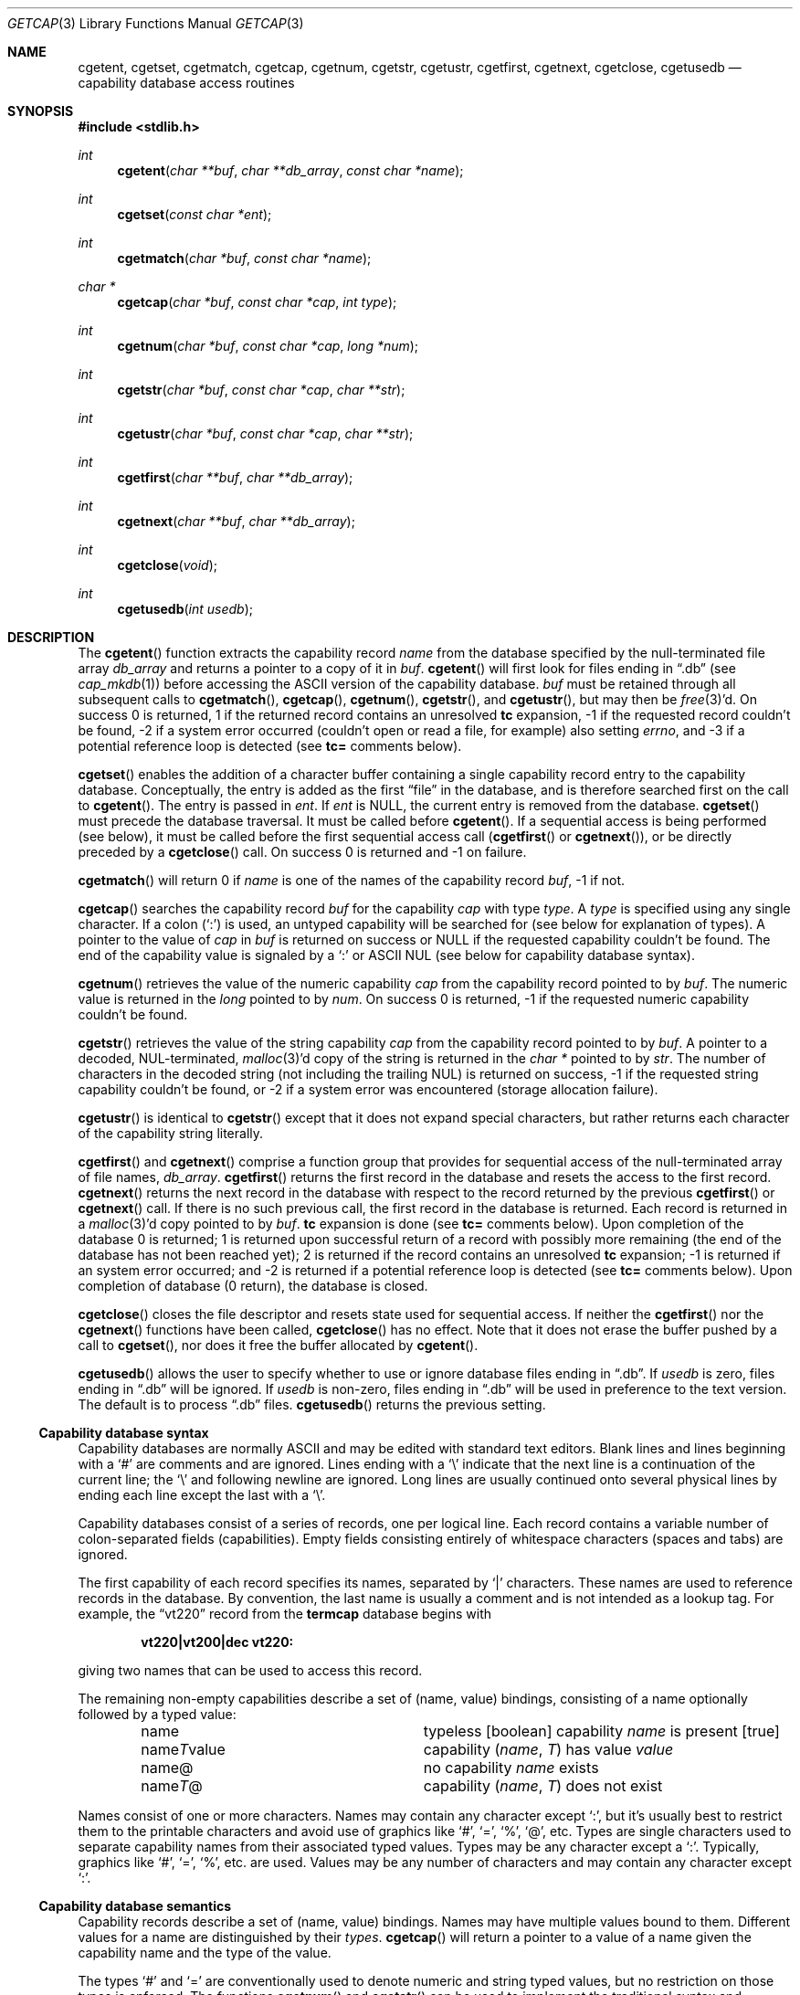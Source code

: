 .\"	$OpenBSD: getcap.3,v 1.35 2013/06/05 03:39:22 tedu Exp $
.\"
.\" Copyright (c) 1992, 1993
.\"	The Regents of the University of California.  All rights reserved.
.\"
.\" This code is derived from software contributed to Berkeley by
.\" Casey Leedom of Lawrence Livermore National Laboratory.
.\"
.\" Redistribution and use in source and binary forms, with or without
.\" modification, are permitted provided that the following conditions
.\" are met:
.\" 1. Redistributions of source code must retain the above copyright
.\"    notice, this list of conditions and the following disclaimer.
.\" 2. Redistributions in binary form must reproduce the above copyright
.\"    notice, this list of conditions and the following disclaimer in the
.\"    documentation and/or other materials provided with the distribution.
.\" 3. Neither the name of the University nor the names of its contributors
.\"    may be used to endorse or promote products derived from this software
.\"    without specific prior written permission.
.\"
.\" THIS SOFTWARE IS PROVIDED BY THE REGENTS AND CONTRIBUTORS ``AS IS'' AND
.\" ANY EXPRESS OR IMPLIED WARRANTIES, INCLUDING, BUT NOT LIMITED TO, THE
.\" IMPLIED WARRANTIES OF MERCHANTABILITY AND FITNESS FOR A PARTICULAR PURPOSE
.\" ARE DISCLAIMED.  IN NO EVENT SHALL THE REGENTS OR CONTRIBUTORS BE LIABLE
.\" FOR ANY DIRECT, INDIRECT, INCIDENTAL, SPECIAL, EXEMPLARY, OR CONSEQUENTIAL
.\" DAMAGES (INCLUDING, BUT NOT LIMITED TO, PROCUREMENT OF SUBSTITUTE GOODS
.\" OR SERVICES; LOSS OF USE, DATA, OR PROFITS; OR BUSINESS INTERRUPTION)
.\" HOWEVER CAUSED AND ON ANY THEORY OF LIABILITY, WHETHER IN CONTRACT, STRICT
.\" LIABILITY, OR TORT (INCLUDING NEGLIGENCE OR OTHERWISE) ARISING IN ANY WAY
.\" OUT OF THE USE OF THIS SOFTWARE, EVEN IF ADVISED OF THE POSSIBILITY OF
.\" SUCH DAMAGE.
.\"
.Dd $Mdocdate: June 5 2013 $
.Dt GETCAP 3
.Os
.Sh NAME
.Nm cgetent ,
.Nm cgetset ,
.Nm cgetmatch ,
.Nm cgetcap ,
.Nm cgetnum ,
.Nm cgetstr ,
.Nm cgetustr ,
.Nm cgetfirst ,
.Nm cgetnext ,
.Nm cgetclose ,
.Nm cgetusedb
.Nd capability database access routines
.Sh SYNOPSIS
.In stdlib.h
.Ft int
.Fn cgetent "char **buf" "char **db_array" "const char *name"
.Ft int
.Fn cgetset "const char *ent"
.Ft int
.Fn cgetmatch "char *buf" "const char *name"
.Ft char *
.Fn cgetcap "char *buf" "const char *cap" "int type"
.Ft int
.Fn cgetnum "char *buf" "const char *cap" "long *num"
.Ft int
.Fn cgetstr "char *buf" "const char *cap" "char **str"
.Ft int
.Fn cgetustr "char *buf" "const char *cap" "char **str"
.Ft int
.Fn cgetfirst "char **buf" "char **db_array"
.Ft int
.Fn cgetnext "char **buf" "char **db_array"
.Ft int
.Fn cgetclose "void"
.Ft int
.Fn cgetusedb "int usedb"
.Sh DESCRIPTION
The
.Fn cgetent
function extracts the capability record
.Fa name
from the database specified by the null-terminated
file array
.Fa db_array
and returns a pointer to a
copy of it in
.Fa buf .
.Fn cgetent
will first look for files ending in
.Dq .db
(see
.Xr cap_mkdb 1 )
before accessing the
.Tn ASCII
version of the capability database.
.Fa buf
must be retained through all subsequent calls to
.Fn cgetmatch ,
.Fn cgetcap ,
.Fn cgetnum ,
.Fn cgetstr ,
and
.Fn cgetustr ,
but may then be
.Xr free 3 Ns \&'d.
On success 0 is returned, 1 if the returned
record contains an unresolved
.Ic tc
expansion,
\-1 if the requested record couldn't be found,
\-2 if a system error occurred (couldn't open or read a file,
for example) also
setting
.Va errno ,
and \-3 if a potential reference loop is detected (see
.Ic tc=
comments below).
.Pp
.Fn cgetset
enables the addition of a character buffer containing a single capability
record entry
to the capability database.
Conceptually, the entry is added as the first
.Dq file
in the database, and
is therefore searched first on the call to
.Fn cgetent .
The entry is passed in
.Fa ent .
If
.Fa ent
is
.Dv NULL ,
the current entry is removed from the database.
.Fn cgetset
must precede the database traversal.
It must be called before
.Fn cgetent .
If a sequential access is being performed (see below), it must be called
before the first sequential access call
.Pf ( Fn cgetfirst
or
.Fn cgetnext ) ,
or be directly preceded by a
.Fn cgetclose
call.
On success 0 is returned and \-1 on failure.
.Pp
.Fn cgetmatch
will return 0 if
.Fa name
is one of the names of the capability record
.Fa buf ,
\-1 if
not.
.Pp
.Fn cgetcap
searches the capability record
.Fa buf
for the capability
.Fa cap
with type
.Fa type .
A
.Fa type
is specified using any single character.
If a colon
.Pq Sq \&:
is used, an
untyped capability will be searched for (see below for explanation of
types).
A pointer to the value of
.Fa cap
in
.Fa buf
is returned on success or
.Dv NULL
if the requested capability couldn't be
found.
The end of the capability value is signaled by a
.Sq \&:
or
.Tn ASCII
NUL
(see below for capability database syntax).
.Pp
.Fn cgetnum
retrieves the value of the numeric capability
.Fa cap
from the capability record pointed to by
.Fa buf .
The numeric value is returned in the
.Ft long
pointed to by
.Fa num .
On success 0 is returned, \-1 if the requested numeric capability couldn't
be found.
.Pp
.Fn cgetstr
retrieves the value of the string capability
.Fa cap
from the capability record pointed to by
.Fa buf .
A pointer to a decoded, NUL-terminated,
.Xr malloc 3 Ns \&'d
copy of the string is returned in the
.Ft char *
pointed to by
.Fa str .
The number of characters in the decoded string (not including the trailing
NUL) is returned on success, \-1 if the requested string capability couldn't
be found, or \-2 if a system error was encountered (storage allocation
failure).
.Pp
.Fn cgetustr
is identical to
.Fn cgetstr
except that it does not expand special characters, but rather returns each
character of the capability string literally.
.Pp
.Fn cgetfirst
and
.Fn cgetnext
comprise a function group that provides for sequential
access of the null-terminated array of file names,
.Fa db_array .
.Fn cgetfirst
returns the first record in the database and resets the access
to the first record.
.Fn cgetnext
returns the next record in the database with respect to the
record returned by the previous
.Fn cgetfirst
or
.Fn cgetnext
call.
If there is no such previous call, the first record in the database is
returned.
Each record is returned in a
.Xr malloc 3 Ns \&'d
copy pointed to by
.Fa buf .
.Ic tc
expansion is done (see
.Ic tc=
comments below).
Upon completion of the database 0 is returned; 1 is returned upon successful
return of a record with possibly more remaining (the end of the database has
not been reached yet); 2 is returned if the record contains an unresolved
.Ic tc
expansion; \-1 is returned if an system error occurred; and \-2
is returned if a potential reference loop is detected (see
.Ic tc=
comments below).
Upon completion of database (0 return), the database is closed.
.Pp
.Fn cgetclose
closes the file descriptor and resets state used for sequential access.
If neither the
.Fn cgetfirst
nor the
.Fn cgetnext
functions have been called,
.Fn cgetclose
has no effect.
Note that it does not erase the buffer pushed by a call to
.Fn cgetset ,
nor does it free the buffer allocated by
.Fn cgetent .
.Pp
.Fn cgetusedb
allows the user to specify whether to use or ignore database files ending in
.Dq .db .
If
.Ar usedb
is zero, files ending in
.Dq .db
will be ignored.
If
.Ar usedb
is non-zero, files ending in
.Dq .db
will be used in preference to the text version.
The default is to process
.Dq .db
files.
.Fn cgetusedb
returns the previous setting.
.Ss Capability database syntax
Capability databases are normally
.Tn ASCII
and may be edited with standard
text editors.
Blank lines and lines beginning with a
.Sq \&#
are comments and are ignored.
Lines ending with a
.Sq \|\e
indicate that the next line is a continuation of the current line; the
.Sq \|\e
and following newline are ignored.
Long lines are usually continued onto several physical
lines by ending each line except the last with a
.Sq \|\e .
.Pp
Capability databases consist of a series of records, one per logical
line.
Each record contains a variable number of colon-separated fields
(capabilities).
Empty fields consisting entirely of whitespace
characters (spaces and tabs) are ignored.
.Pp
The first capability of each record specifies its names, separated by
.Sq \&|
characters.
These names are used to reference records in the database.
By convention, the last name is usually a comment and is not intended as
a lookup tag.
For example, the
.Dq vt220
record from the
.Nm termcap
database begins with
.Pp
.Dl "vt220\||\|vt200\||\|dec vt220:"
.Pp
giving two names that can be used to access this record.
.Pp
The remaining non-empty capabilities describe a set of (name, value)
bindings, consisting of a name optionally followed by a typed value:
.Bl -column "nameTvalue" -offset indent
.It name Ta "typeless [boolean] capability"
.Em name No "is present [true]"
.It name Ns Em \&T Ns value Ta capability
.Pq Em name , \&T
has value
.Em value
.It name@ Ta "no capability" Em name No exists
.It name Ns Em T Ns \&@ Ta capability
.Pq Em name , T
does not exist
.El
.Pp
Names consist of one or more characters.
Names may contain any character except
.Sq \&: ,
but it's usually best to restrict them to the printable
characters and avoid use of graphics like
.Sq \&# ,
.Sq \&= ,
.Sq \&% ,
.Sq \&@ ,
etc.
Types are single characters used to separate capability names from their
associated typed values.
Types may be any character except a
.Sq \&: .
Typically, graphics like
.Sq \&# ,
.Sq \&= ,
.Sq \&% ,
etc. are used.
Values may be any number of characters and may contain any character except
.Sq \&: .
.Ss Capability database semantics
Capability records describe a set of (name, value) bindings.
Names may have multiple values bound to them.
Different values for a name are distinguished by their
.Fa types .
.Fn cgetcap
will return a pointer to a value of a name given the capability name and
the type of the value.
.Pp
The types
.Sq \&#
and
.Sq \&=
are conventionally used to denote numeric and
string typed values, but no restriction on those types is enforced.
The functions
.Fn cgetnum
and
.Fn cgetstr
can be used to implement the traditional syntax and semantics of
.Sq \&#
and
.Sq \&= .
Typeless capabilities are typically used to denote boolean objects with
presence or absence indicating truth and false values respectively.
This interpretation is conveniently represented by:
.Pp
.Dl "(cgetcap(buf, name, ':') != NULL)"
.Pp
A special capability,
.Ic tc= name ,
is used to indicate that the record specified by
.Fa name
should be substituted for the
.Ic tc
capability.
.Ic tc
capabilities may interpolate records which also contain
.Ic tc
capabilities and more than one
.Ic tc
capability may be used in a record.
A
.Ic tc
expansion scope (i.e., where the argument is searched for) contains the
file in which the
.Ic tc
is declared and all subsequent files in the file array.
.Pp
When a database is searched for a capability record, the first matching
record in the search is returned.
When a record is scanned for a
capability, the first matching capability is returned; the capability
.Ic :nameT@:
will hide any following definition of a value of type
.Em T
for
.Fa name ;
and the capability
.Ic :name@:
will prevent any following values of
.Fa name
from being seen.
.Pp
These features combined with
.Ic tc
capabilities can be used to generate variations of other databases and
records by either adding new capabilities, overriding definitions with new
definitions, or hiding following definitions via
.Sq \&@
capabilities.
.Ss cgetnum() and cgetstr() syntax and semantics
Two types are predefined by
.Fn cgetnum
and
.Fn cgetstr :
.Bl -column "nameXnumber" -offset indent
.It Em name Ns \&# Ns Em number Ta numeric
capability
.Em name
has value
.Em number
.It Em name Ns = Ns Em string Ta "string capability"
.Em name
has value
.Em string
.It Em name Ns \&#@ Ta "the numeric capability"
.Em name
does not exist
.It Em name Ns \&=@ Ta "the string capability"
.Em name
does not exist
.El
.Pp
Numeric capability values may be given in one of three numeric bases.
If the number starts with either
.Ql 0x
or
.Ql 0X
it is interpreted as a hexadecimal number (both upper and lower case a-f
may be used to denote the extended hexadecimal digits).
Otherwise, if the number starts with a
.Ql 0
it is interpreted as an octal number.
Otherwise the number is interpreted as a decimal number.
.Pp
String capability values may contain any character.
Non-printable
.Dv ASCII
codes, new lines, and colons may be conveniently represented by the use
of escape sequences:
.Bl -column "\e\|X,X\e\|X" "(ASCII octal nnn)" -offset indent
.It ^X	('\fIX\fP'\~&\~037)	control-\fIX\fP
.It \e\|b,\~\e\|B	(ASCII\~010)	backspace
.It \e\|t,\~\e\|T	(ASCII\~011)	tab
.It \e\|n,\~\e\|N	(ASCII\~012)	line\~feed\~(newline)
.It \e\|f,\~\e\|F	(ASCII\~014)	form\~feed
.It \e\|r,\~\e\|R	(ASCII\~015)	carriage\~return
.It \e\|e,\~\e\|E	(ASCII\~027)	escape
.It \e\|c,\~\e\|C	(:)	colon
.It \e\|\e	(\e\|)	backslash
.It \e\|^	(^)	caret
.It \e\|\fInnn\fP	(ASCII\~octal\~\fInnn\fP)
.El
.Pp
A
.Sq \|\e
followed by up to three octal digits directly specifies
the numeric code for a character.
The use of
.Tn ASCII
NULs, while easily
encoded, causes all sorts of problems and must be used with care since
NULs are typically used to denote the end of strings; many applications
use
.Sq \e\|200
to represent a NUL.
.Sh EXAMPLES
.Bd -unfilled -offset indent
example\||\|an example of binding multiple values to names:\e
	:foo%bar:foo^blah:foo@:\e
	:abc%xyz:abc^frap:abc$@:\e
	:tc=more:
.Ed
.Pp
The capability foo has two values bound to it (bar of type
.Sq \&%
and blah of
type
.Sq \&^ )
and any other value bindings are hidden.
The capability abc also has two values bound but only a value of type
.Sq \&$
is prevented from
being defined in the capability record more.
.Bd -unfilled -offset indent
file1:
 	new\||\|new_record\||\|a modification of "old":\e
		:fript=bar:who-cares@:tc=old:blah:tc=extensions:
file2:
	old\||\|old_record\||\|an old database record:\e
		:fript=foo:who-cares:glork#200:
.Ed
.Pp
The records are extracted by calling
.Fn cgetent
with file1 preceding file2.
In the capability record new in file1, fript=bar overrides the definition
of fript=foo interpolated from the capability record old in file2,
who-cares@ prevents the definition of any who-cares definitions in old
from being seen, glork#200 is inherited from old, and blah and anything
defined by the record extensions is added to those definitions in old.
Note that the position of the fript=bar and who-cares@ definitions before
tc=old is important here.
If they were after, the definitions in old would take precedence.
.Sh DIAGNOSTICS
.Fn cgetent ,
.Fn cgetset ,
.Fn cgetmatch ,
.Fn cgetnum ,
.Fn cgetstr ,
.Fn cgetustr ,
.Fn cgetfirst ,
and
.Fn cgetnext
return a value greater than or equal to 0 on success and a value less
than 0 on failure.
.Fn cgetcap
returns a character pointer on success and a
.Dv NULL
on failure.
.Pp
.Fn cgetent
and
.Fn cgetset
may fail and set
.Va errno
for any of the errors specified for the library functions
.Xr fopen 3 ,
.Xr fclose 3 ,
.Xr open 2 ,
and
.Xr close 2 .
.Pp
.Fn cgetent ,
.Fn cgetset ,
.Fn cgetstr ,
and
.Fn cgetustr
may fail and set
.Va errno
as follows:
.Bl -tag -width Er
.It Bq Er ENOMEM
No memory to allocate.
.El
.Sh SEE ALSO
.Xr cap_mkdb 1 ,
.Xr malloc 3
.Sh BUGS
Colon
.Pq Sq \&:
characters cannot be used in names, types, or values.
.Pp
There are no checks for
.Ic tc= name
loops in
.Fn cgetent .
.Pp
The buffer added to the database by a call to
.Fn cgetset
is not unique to the database but is rather prepended to any database used.
